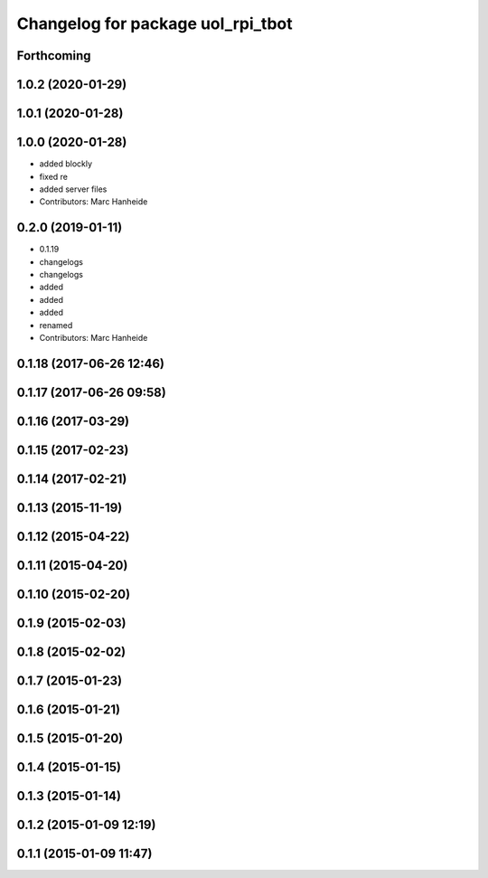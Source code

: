 ^^^^^^^^^^^^^^^^^^^^^^^^^^^^^^^^^^
Changelog for package uol_rpi_tbot
^^^^^^^^^^^^^^^^^^^^^^^^^^^^^^^^^^

Forthcoming
-----------

1.0.2 (2020-01-29)
------------------

1.0.1 (2020-01-28)
------------------

1.0.0 (2020-01-28)
------------------
* added blockly
* fixed re
* added server files
* Contributors: Marc Hanheide

0.2.0 (2019-01-11)
------------------
* 0.1.19
* changelogs
* changelogs
* added
* added
* added
* renamed
* Contributors: Marc Hanheide

0.1.18 (2017-06-26 12:46)
-------------------------

0.1.17 (2017-06-26 09:58)
-------------------------

0.1.16 (2017-03-29)
-------------------

0.1.15 (2017-02-23)
-------------------

0.1.14 (2017-02-21)
-------------------

0.1.13 (2015-11-19)
-------------------

0.1.12 (2015-04-22)
-------------------

0.1.11 (2015-04-20)
-------------------

0.1.10 (2015-02-20)
-------------------

0.1.9 (2015-02-03)
------------------

0.1.8 (2015-02-02)
------------------

0.1.7 (2015-01-23)
------------------

0.1.6 (2015-01-21)
------------------

0.1.5 (2015-01-20)
------------------

0.1.4 (2015-01-15)
------------------

0.1.3 (2015-01-14)
------------------

0.1.2 (2015-01-09 12:19)
------------------------

0.1.1 (2015-01-09 11:47)
------------------------
